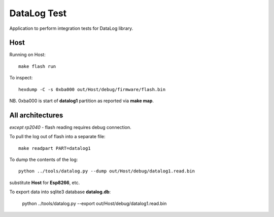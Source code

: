 DataLog Test
============

Application to perform integration tests for DataLog library.

Host
----

Running on Host::

    make flash run

To inspect::

    hexdump -C -s 0xba000 out/Host/debug/firmware/flash.bin

NB. 0xba000 is start of **datalog1** partition as reported via **make map**.


All architectures
-----------------

*except rp2040* - flash reading requires debug connection.

To pull the log out of flash into a separate file::

    make readpart PART=datalog1

To dump the contents of the log::

    python ../tools/datalog.py --dump out/Host/debug/datalog1.read.bin

substitute **Host** for **Esp8266**, etc.

To export data into sqlite3 database **datalog.db**:

    python ../tools/datalog.py --export out/Host/debug/datalog1.read.bin
